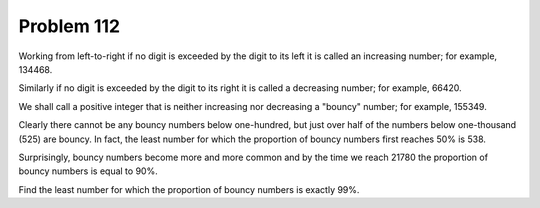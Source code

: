 Problem 112
===========

Working from left-to-right if no digit is exceeded by the digit to its
left it is called an increasing number; for example, 134468.

Similarly if no digit is exceeded by the digit to its right it is called
a decreasing number; for example, 66420.

We shall call a positive integer that is neither increasing nor decreasing
a "bouncy" number; for example, 155349.

Clearly there cannot be any bouncy numbers below one-hundred, but just
over half of the numbers below one-thousand (525) are bouncy. In fact,
the least number for which the proportion of bouncy numbers first reaches
50% is 538.

Surprisingly, bouncy numbers become more and more common and by the time
we reach 21780 the proportion of bouncy numbers is equal to 90%.

Find the least number for which the proportion of bouncy numbers is
exactly 99%.

